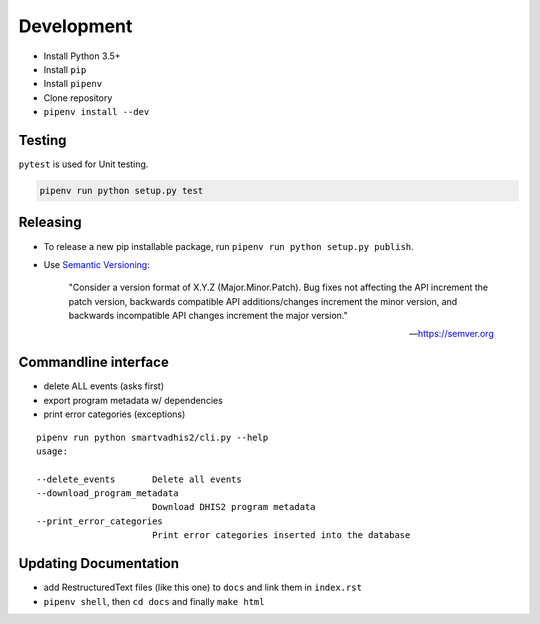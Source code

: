 Development
===========

- Install Python 3.5+
- Install ``pip``
- Install ``pipenv``
- Clone repository
- ``pipenv install --dev``

Testing
--------
``pytest`` is used for Unit testing.

.. code:: bash

    pipenv run python setup.py test

Releasing
----------
- To release a new pip installable package, run ``pipenv run python setup.py publish``.
- Use `Semantic Versioning <https://semver.org/spec/v2.0.0.html>`_:


        "Consider a version format of X.Y.Z (Major.Minor.Patch). Bug fixes not affecting the API increment the patch version,
        backwards compatible API additions/changes increment the minor version,
        and backwards incompatible API changes increment the major version."

        -- https://semver.org

Commandline interface
----------------------

- delete ALL events (asks first)
- export program metadata w/ dependencies
- print error categories (exceptions)


::

    pipenv run python smartvadhis2/cli.py --help
    usage:

    --delete_events       Delete all events
    --download_program_metadata
                          Download DHIS2 program metadata
    --print_error_categories
                          Print error categories inserted into the database


Updating Documentation
-----------------------

- add RestructuredText files (like this one) to ``docs`` and link them in ``index.rst``
- ``pipenv shell``, then ``cd docs`` and finally ``make html``